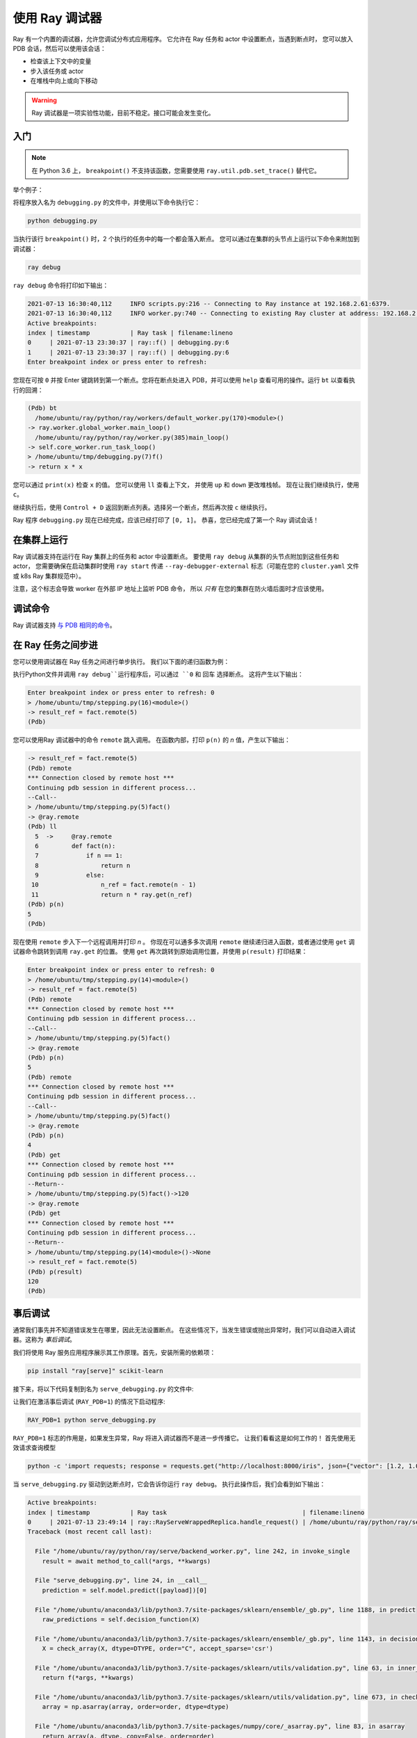 .. _ray-debugger:

使用 Ray 调试器
======================

Ray 有一个内置的调试器，允许您调试分布式应用程序。
它允许在 Ray 任务和 actor 中设置断点，当遇到断点时，
您可以放入 PDB 会话，然后可以使用该会话：

- 检查该上下文中的变量 
- 步入该任务或 actor
- 在堆栈中向上或向下移动

.. warning::

    Ray 调试器是一项实验性功能，目前不稳定。接口可能会发生变化。

入门
---------------

.. note::

    在 Python 3.6 上， ``breakpoint()`` 不支持该函数，您需要使用
    ``ray.util.pdb.set_trace()`` 替代它。

举个例子：

.. testcode::
    :skipif: True

    import ray

    @ray.remote
    def f(x):
        breakpoint()
        return x * x

    futures = [f.remote(i) for i in range(2)]
    print(ray.get(futures))

将程序放入名为 ``debugging.py`` 的文件中，并使用以下命令执行它：

.. code-block:: bash

    python debugging.py


当执行该行 ``breakpoint()`` 时，2 个执行的任务中的每一个都会落入断点。
您可以通过在集群的头节点上运行以下命令来附加到调试器：

.. code-block:: bash

    ray debug

``ray debug`` 命令将打印如下输出：

.. code-block:: text

    2021-07-13 16:30:40,112	INFO scripts.py:216 -- Connecting to Ray instance at 192.168.2.61:6379.
    2021-07-13 16:30:40,112	INFO worker.py:740 -- Connecting to existing Ray cluster at address: 192.168.2.61:6379
    Active breakpoints:
    index | timestamp           | Ray task | filename:lineno
    0     | 2021-07-13 23:30:37 | ray::f() | debugging.py:6
    1     | 2021-07-13 23:30:37 | ray::f() | debugging.py:6
    Enter breakpoint index or press enter to refresh:


您现在可按 ``0`` 并按 Enter 键跳转到第一个断点。您将在断点处进入 PDB，并可以使用
``help`` 查看可用的操作。运行 ``bt`` 以查看执行的回溯：

.. code-block:: text

    (Pdb) bt
      /home/ubuntu/ray/python/ray/workers/default_worker.py(170)<module>()
    -> ray.worker.global_worker.main_loop()
      /home/ubuntu/ray/python/ray/worker.py(385)main_loop()
    -> self.core_worker.run_task_loop()
    > /home/ubuntu/tmp/debugging.py(7)f()
    -> return x * x

您可以通过 ``print(x)`` 检查 ``x`` 的值。 您可以使用 ``ll`` 查看上下文，
并使用 ``up`` 和 ``down`` 更改堆栈帧。 现在让我们继续执行，使用 ``c``。

继续执行后，使用 ``Control + D`` 返回到断点列表。选择另一个断点，然后再次按 ``c`` 继续执行。

Ray 程序 ``debugging.py`` 现在已经完成，应该已经打印了 ``[0, 1]``。
恭喜，您已经完成了第一个 Ray 调试会话！

在集群上运行
--------------------

Ray 调试器支持在运行在 Ray 集群上的任务和 actor 中设置断点。
要使用 ``ray debug`` 从集群的头节点附加到这些任务和 actor，
您需要确保在启动集群时使用 ``ray start`` 传递 ``--ray-debugger-external`` 标志（可能在您的 ``cluster.yaml`` 文件或 k8s Ray 集群规范中）。

注意，这个标志会导致 worker 在外部 IP 地址上监听 PDB 命令，
所以 *只有* 在您的集群在防火墙后面时才应该使用。

调试命令
-----------------

Ray 调试器支持
`与 PDB 相同的命令
<https://docs.python.org/3/library/pdb.html#debugger-commands>`_。

在 Ray 任务之间步进
--------------------------

您可以使用调试器在 Ray 任务之间进行单步执行。
我们以下面的递归函数为例：

.. testcode::
    :skipif: True

    import ray

    @ray.remote
    def fact(n):
        if n == 1:
            return n
        else:
            n_ref = fact.remote(n - 1)
            return n * ray.get(n_ref)

    @ray.remote
    def compute():
        breakpoint()
        result_ref = fact.remote(5)
        result = ray.get(result_ref)

    ray.get(compute.remote())


执行Python文件并调用 
``ray debug``运行程序后，可以通过 ``0`` 和 回车 选择断点。
这将产生以下输出：

.. code-block:: shell

    Enter breakpoint index or press enter to refresh: 0
    > /home/ubuntu/tmp/stepping.py(16)<module>()
    -> result_ref = fact.remote(5)
    (Pdb)

您可以使用Ray 调试器中的命令 ``remote`` 跳入调用。
在函数内部，打印 ``p(n)`` 的 `n` 值，产生以下输出：

.. code-block:: shell

    -> result_ref = fact.remote(5)
    (Pdb) remote
    *** Connection closed by remote host ***
    Continuing pdb session in different process...
    --Call--
    > /home/ubuntu/tmp/stepping.py(5)fact()
    -> @ray.remote
    (Pdb) ll
      5  ->	@ray.remote
      6  	def fact(n):
      7  	    if n == 1:
      8  	        return n
      9  	    else:
     10  	        n_ref = fact.remote(n - 1)
     11  	        return n * ray.get(n_ref)
    (Pdb) p(n)
    5
    (Pdb)

现在使用 ``remote`` 步入下一个远程调用并打印 `n` 。
你现在可以通多多次调用 ``remote`` 继续递归进入函数，或者通过使用 ``get`` 调试器命令跳转到调用 ``ray.get`` 的位置。
使用 ``get`` 再次跳转到原始调用位置，并使用 ``p(result)`` 打印结果：

.. code-block:: shell

    Enter breakpoint index or press enter to refresh: 0
    > /home/ubuntu/tmp/stepping.py(14)<module>()
    -> result_ref = fact.remote(5)
    (Pdb) remote
    *** Connection closed by remote host ***
    Continuing pdb session in different process...
    --Call--
    > /home/ubuntu/tmp/stepping.py(5)fact()
    -> @ray.remote
    (Pdb) p(n)
    5
    (Pdb) remote
    *** Connection closed by remote host ***
    Continuing pdb session in different process...
    --Call--
    > /home/ubuntu/tmp/stepping.py(5)fact()
    -> @ray.remote
    (Pdb) p(n)
    4
    (Pdb) get
    *** Connection closed by remote host ***
    Continuing pdb session in different process...
    --Return--
    > /home/ubuntu/tmp/stepping.py(5)fact()->120
    -> @ray.remote
    (Pdb) get
    *** Connection closed by remote host ***
    Continuing pdb session in different process...
    --Return--
    > /home/ubuntu/tmp/stepping.py(14)<module>()->None
    -> result_ref = fact.remote(5)
    (Pdb) p(result)
    120
    (Pdb)


事后调试
---------------------

通常我们事先并不知道错误发生在哪里，因此无法设置断点。
在这些情况下，当发生错误或抛出异常时，我们可以自动进入调试器。这称为 *事后调试*。

我们将使用 Ray 服务应用程序展示其工作原理。首先，安装所需的依赖项：

.. code-block:: bash

    pip install "ray[serve]" scikit-learn

接下来，将以下代码复制到名为 ``serve_debugging.py`` 的文件中:

.. testcode::
    :skipif: True

    import time

    from sklearn.datasets import load_iris
    from sklearn.ensemble import GradientBoostingClassifier

    import ray
    from ray import serve

    serve.start()

    # Train model
    iris_dataset = load_iris()
    model = GradientBoostingClassifier()
    model.fit(iris_dataset["data"], iris_dataset["target"])

    # Define Ray Serve model,
    @serve.deployment(route_prefix="/iris")
    class BoostingModel:
        def __init__(self):
            self.model = model
            self.label_list = iris_dataset["target_names"].tolist()

        async def __call__(self, starlette_request):
            payload = (await starlette_request.json())["vector"]
            print(f"Worker: received request with data: {payload}")

            prediction = self.model.predict([payload])[0]
            human_name = self.label_list[prediction]
            return {"result": human_name}

    # Deploy model
    serve.start()
    BoostingModel.deploy()

    time.sleep(3600.0)

让我们在激活事后调试  (``RAY_PDB=1``) 的情况下启动程序:

.. code-block:: bash

    RAY_PDB=1 python serve_debugging.py

``RAY_PDB=1`` 标志的作用是，如果发生异常，Ray 将进入调试器而不是进一步传播它。
让我们看看这是如何工作的！
首先使用无效请求查询模型

.. code-block:: bash

    python -c 'import requests; response = requests.get("http://localhost:8000/iris", json={"vector": [1.2, 1.0, 1.1, "a"]})'

当 ``serve_debugging.py`` 驱动到达断点时，它会告诉你运行 ``ray debug``。
执行此操作后，我们会看到如下输出：

.. code-block:: text

    Active breakpoints:
    index | timestamp           | Ray task                                     | filename:lineno
    0     | 2021-07-13 23:49:14 | ray::RayServeWrappedReplica.handle_request() | /home/ubuntu/ray/python/ray/serve/backend_worker.py:249
    Traceback (most recent call last):

      File "/home/ubuntu/ray/python/ray/serve/backend_worker.py", line 242, in invoke_single
        result = await method_to_call(*args, **kwargs)

      File "serve_debugging.py", line 24, in __call__
        prediction = self.model.predict([payload])[0]

      File "/home/ubuntu/anaconda3/lib/python3.7/site-packages/sklearn/ensemble/_gb.py", line 1188, in predict
        raw_predictions = self.decision_function(X)

      File "/home/ubuntu/anaconda3/lib/python3.7/site-packages/sklearn/ensemble/_gb.py", line 1143, in decision_function
        X = check_array(X, dtype=DTYPE, order="C", accept_sparse='csr')

      File "/home/ubuntu/anaconda3/lib/python3.7/site-packages/sklearn/utils/validation.py", line 63, in inner_f
        return f(*args, **kwargs)

      File "/home/ubuntu/anaconda3/lib/python3.7/site-packages/sklearn/utils/validation.py", line 673, in check_array
        array = np.asarray(array, order=order, dtype=dtype)

      File "/home/ubuntu/anaconda3/lib/python3.7/site-packages/numpy/core/_asarray.py", line 83, in asarray
        return array(a, dtype, copy=False, order=order)

    ValueError: could not convert string to float: 'a'

    Enter breakpoint index or press enter to refresh:

现在按 ``0`` 然后按 Enter 来进入调试器。使用 ``ll`` 可以看到上下文，
``print(a)`` 打印导致问题的数组。 正如我们所看到的，它包含一个字符串 ( ``'a'`` ) 而不是数字作为最后一个元素。

与上面类似的方式，您也可以调试 Ray actor。调试愉快！

调试 API
--------------

参阅 :ref:`package-ref-debugging-apis`。
